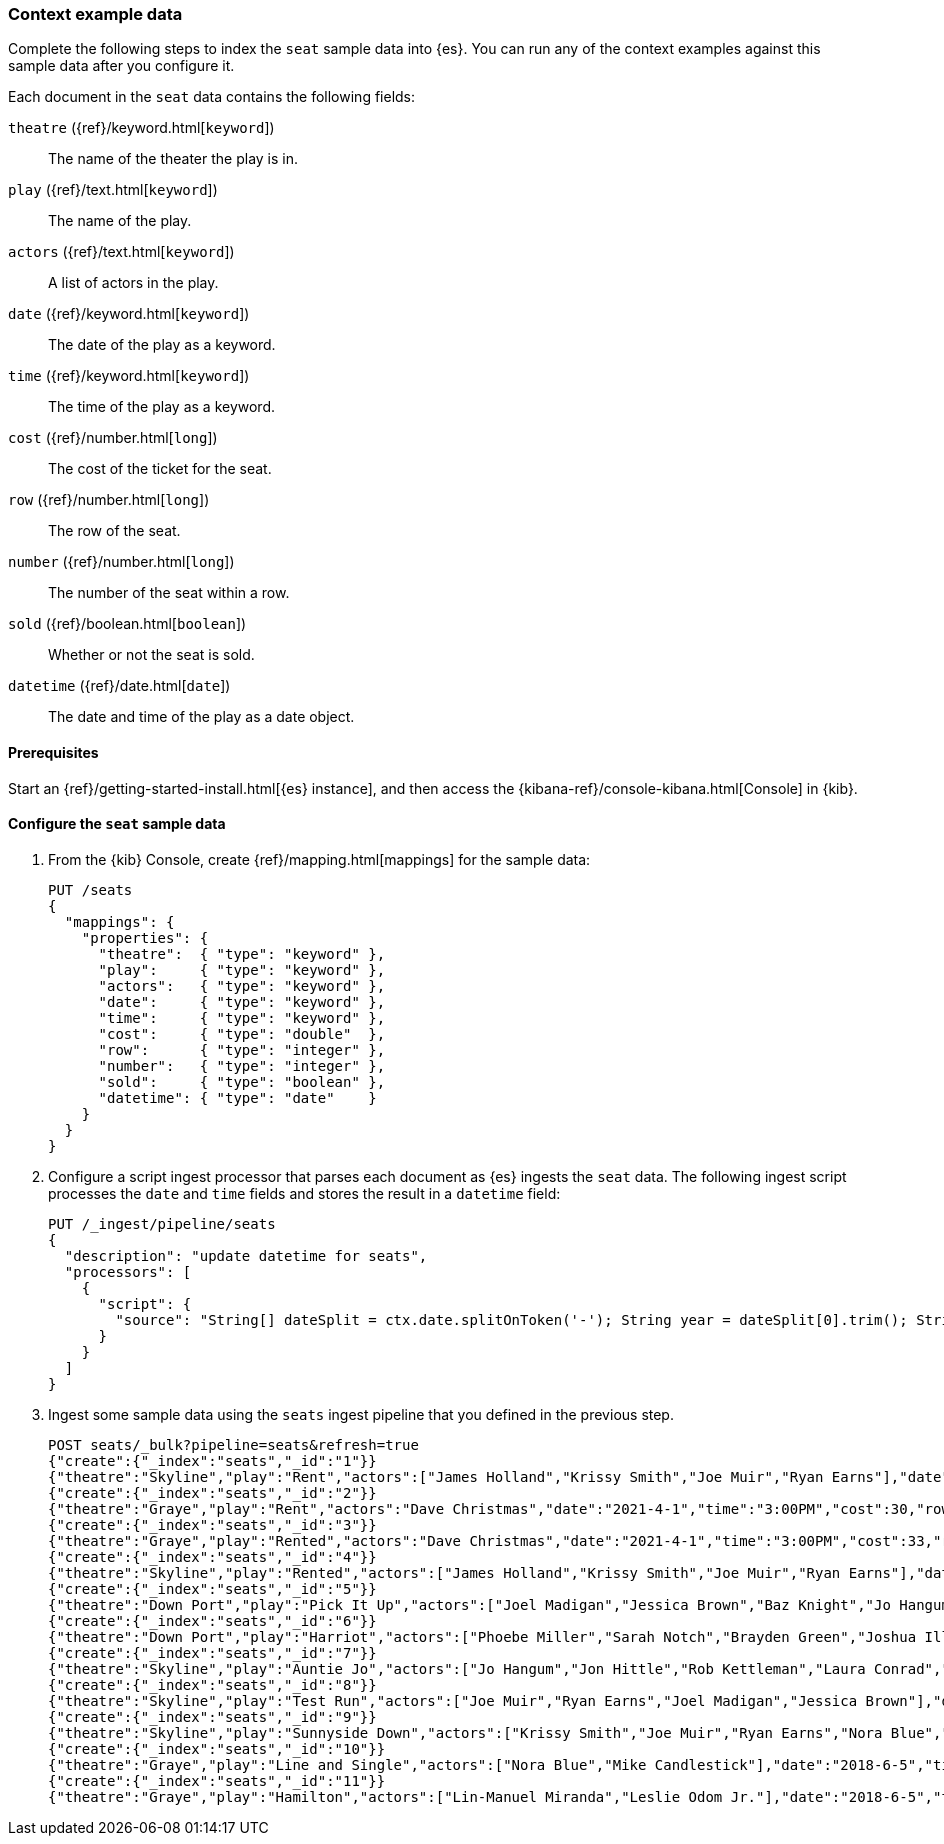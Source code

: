 [[painless-context-examples]]
=== Context example data

Complete the following steps to index the `seat` sample data into {es}. You can
run any of the context examples against this sample data after you configure it.

Each document in the `seat` data contains the following fields:

`theatre` ({ref}/keyword.html[`keyword`])::
        The name of the theater the play is in.
`play` ({ref}/text.html[`keyword`])::
        The name of the play.
`actors` ({ref}/text.html[`keyword`])::
        A list of actors in the play.
`date` ({ref}/keyword.html[`keyword`])::
        The date of the play as a keyword.
`time` ({ref}/keyword.html[`keyword`])::
                The time of the play as a keyword.
`cost` ({ref}/number.html[`long`])::
        The cost of the ticket for the seat.
`row` ({ref}/number.html[`long`])::
        The row of the seat.
`number` ({ref}/number.html[`long`])::
        The number of the seat within a row.
`sold` ({ref}/boolean.html[`boolean`])::
        Whether or not the seat is sold.
`datetime` ({ref}/date.html[`date`])::
        The date and time of the play as a date object.

==== Prerequisites
Start an {ref}/getting-started-install.html[{es} instance], and then access the
{kibana-ref}/console-kibana.html[Console] in {kib}.

==== Configure the `seat` sample data
. From the {kib} Console, create {ref}/mapping.html[mappings] for the sample
data:
+
[source,console]
----
PUT /seats
{
  "mappings": {
    "properties": {
      "theatre":  { "type": "keyword" },
      "play":     { "type": "keyword" },
      "actors":   { "type": "keyword" },
      "date":     { "type": "keyword" },
      "time":     { "type": "keyword" },
      "cost":     { "type": "double"  },
      "row":      { "type": "integer" },
      "number":   { "type": "integer" },
      "sold":     { "type": "boolean" },
      "datetime": { "type": "date"    }
    }
  }
}
----
+

. Configure a script ingest processor that parses each document as {es} ingests
the `seat` data. The following ingest script processes the `date` and `time`
fields and stores the result in a `datetime` field:
+
[source,console]
----
PUT /_ingest/pipeline/seats
{
  "description": "update datetime for seats",
  "processors": [
    {
      "script": {
        "source": "String[] dateSplit = ctx.date.splitOnToken('-'); String year = dateSplit[0].trim(); String month = dateSplit[1].trim(); if (month.length() == 1) { month = '0' + month; } String day = dateSplit[2].trim(); if (day.length() == 1) { day = '0' + day; } boolean pm = ctx.time.substring(ctx.time.length() - 2).equals('PM'); String[] timeSplit = ctx.time.substring(0, ctx.time.length() - 2).splitOnToken(':'); int hours = Integer.parseInt(timeSplit[0].trim()); int minutes = Integer.parseInt(timeSplit[1].trim()); if (pm) { hours += 12; } String dts = year + '-' + month + '-' + day + 'T' + (hours < 10 ? '0' + hours : '' + hours) + ':' + (minutes < 10 ? '0' + minutes : '' + minutes) + ':00+08:00'; ZonedDateTime dt = ZonedDateTime.parse(dts, DateTimeFormatter.ISO_OFFSET_DATE_TIME); ctx.datetime = dt.getLong(ChronoField.INSTANT_SECONDS)*1000L;"
      }
    }
  ]
}
----
// TEST[continued]

. Ingest some sample data using the `seats` ingest pipeline that you defined in
the previous step.
+
[source,console]
----
POST seats/_bulk?pipeline=seats&refresh=true
{"create":{"_index":"seats","_id":"1"}}
{"theatre":"Skyline","play":"Rent","actors":["James Holland","Krissy Smith","Joe Muir","Ryan Earns"],"date":"2021-4-1","time":"3:00PM","cost":37,"row":1,"number":7,"sold":false}
{"create":{"_index":"seats","_id":"2"}}
{"theatre":"Graye","play":"Rent","actors":"Dave Christmas","date":"2021-4-1","time":"3:00PM","cost":30,"row":3,"number":5,"sold":false}
{"create":{"_index":"seats","_id":"3"}}
{"theatre":"Graye","play":"Rented","actors":"Dave Christmas","date":"2021-4-1","time":"3:00PM","cost":33,"row":2,"number":6,"sold":false}
{"create":{"_index":"seats","_id":"4"}}
{"theatre":"Skyline","play":"Rented","actors":["James Holland","Krissy Smith","Joe Muir","Ryan Earns"],"date":"2021-4-1","time":"3:00PM","cost":20,"row":5,"number":2,"sold":false}
{"create":{"_index":"seats","_id":"5"}}
{"theatre":"Down Port","play":"Pick It Up","actors":["Joel Madigan","Jessica Brown","Baz Knight","Jo Hangum","Rachel Grass","Phoebe Miller"],"date":"2018-4-2","time":"8:00PM","cost":27.5,"row":3,"number":2,"sold":false}
{"create":{"_index":"seats","_id":"6"}}
{"theatre":"Down Port","play":"Harriot","actors":["Phoebe Miller","Sarah Notch","Brayden Green","Joshua Iller","Jon Hittle","Rob Kettleman","Laura Conrad","Simon Hower","Nora Blue","Mike Candlestick","Jacey Bell"],"date":"2018-8-7","time":"8:00PM","cost":30,"row":1,"number":10,"sold":false}
{"create":{"_index":"seats","_id":"7"}}
{"theatre":"Skyline","play":"Auntie Jo","actors":["Jo Hangum","Jon Hittle","Rob Kettleman","Laura Conrad","Simon Hower","Nora Blue"],"date":"2018-10-2","time":"5:40PM","cost":22.5,"row":7,"number":10,"sold":false}
{"create":{"_index":"seats","_id":"8"}}
{"theatre":"Skyline","play":"Test Run","actors":["Joe Muir","Ryan Earns","Joel Madigan","Jessica Brown"],"date":"2018-8-5","time":"7:30PM","cost":17.5,"row":11,"number":12,"sold":true}
{"create":{"_index":"seats","_id":"9"}}
{"theatre":"Skyline","play":"Sunnyside Down","actors":["Krissy Smith","Joe Muir","Ryan Earns","Nora Blue","Mike Candlestick","Jacey Bell"],"date":"2018-6-12","time":"4:00PM","cost":21.25,"row":8,"number":15,"sold":true}
{"create":{"_index":"seats","_id":"10"}}
{"theatre":"Graye","play":"Line and Single","actors":["Nora Blue","Mike Candlestick"],"date":"2018-6-5","time":"2:00PM","cost":30,"row":1,"number":2,"sold":false}
{"create":{"_index":"seats","_id":"11"}}
{"theatre":"Graye","play":"Hamilton","actors":["Lin-Manuel Miranda","Leslie Odom Jr."],"date":"2018-6-5","time":"2:00PM","cost":5000,"row":1,"number":20,"sold":true}
----
// TEST[continued]
